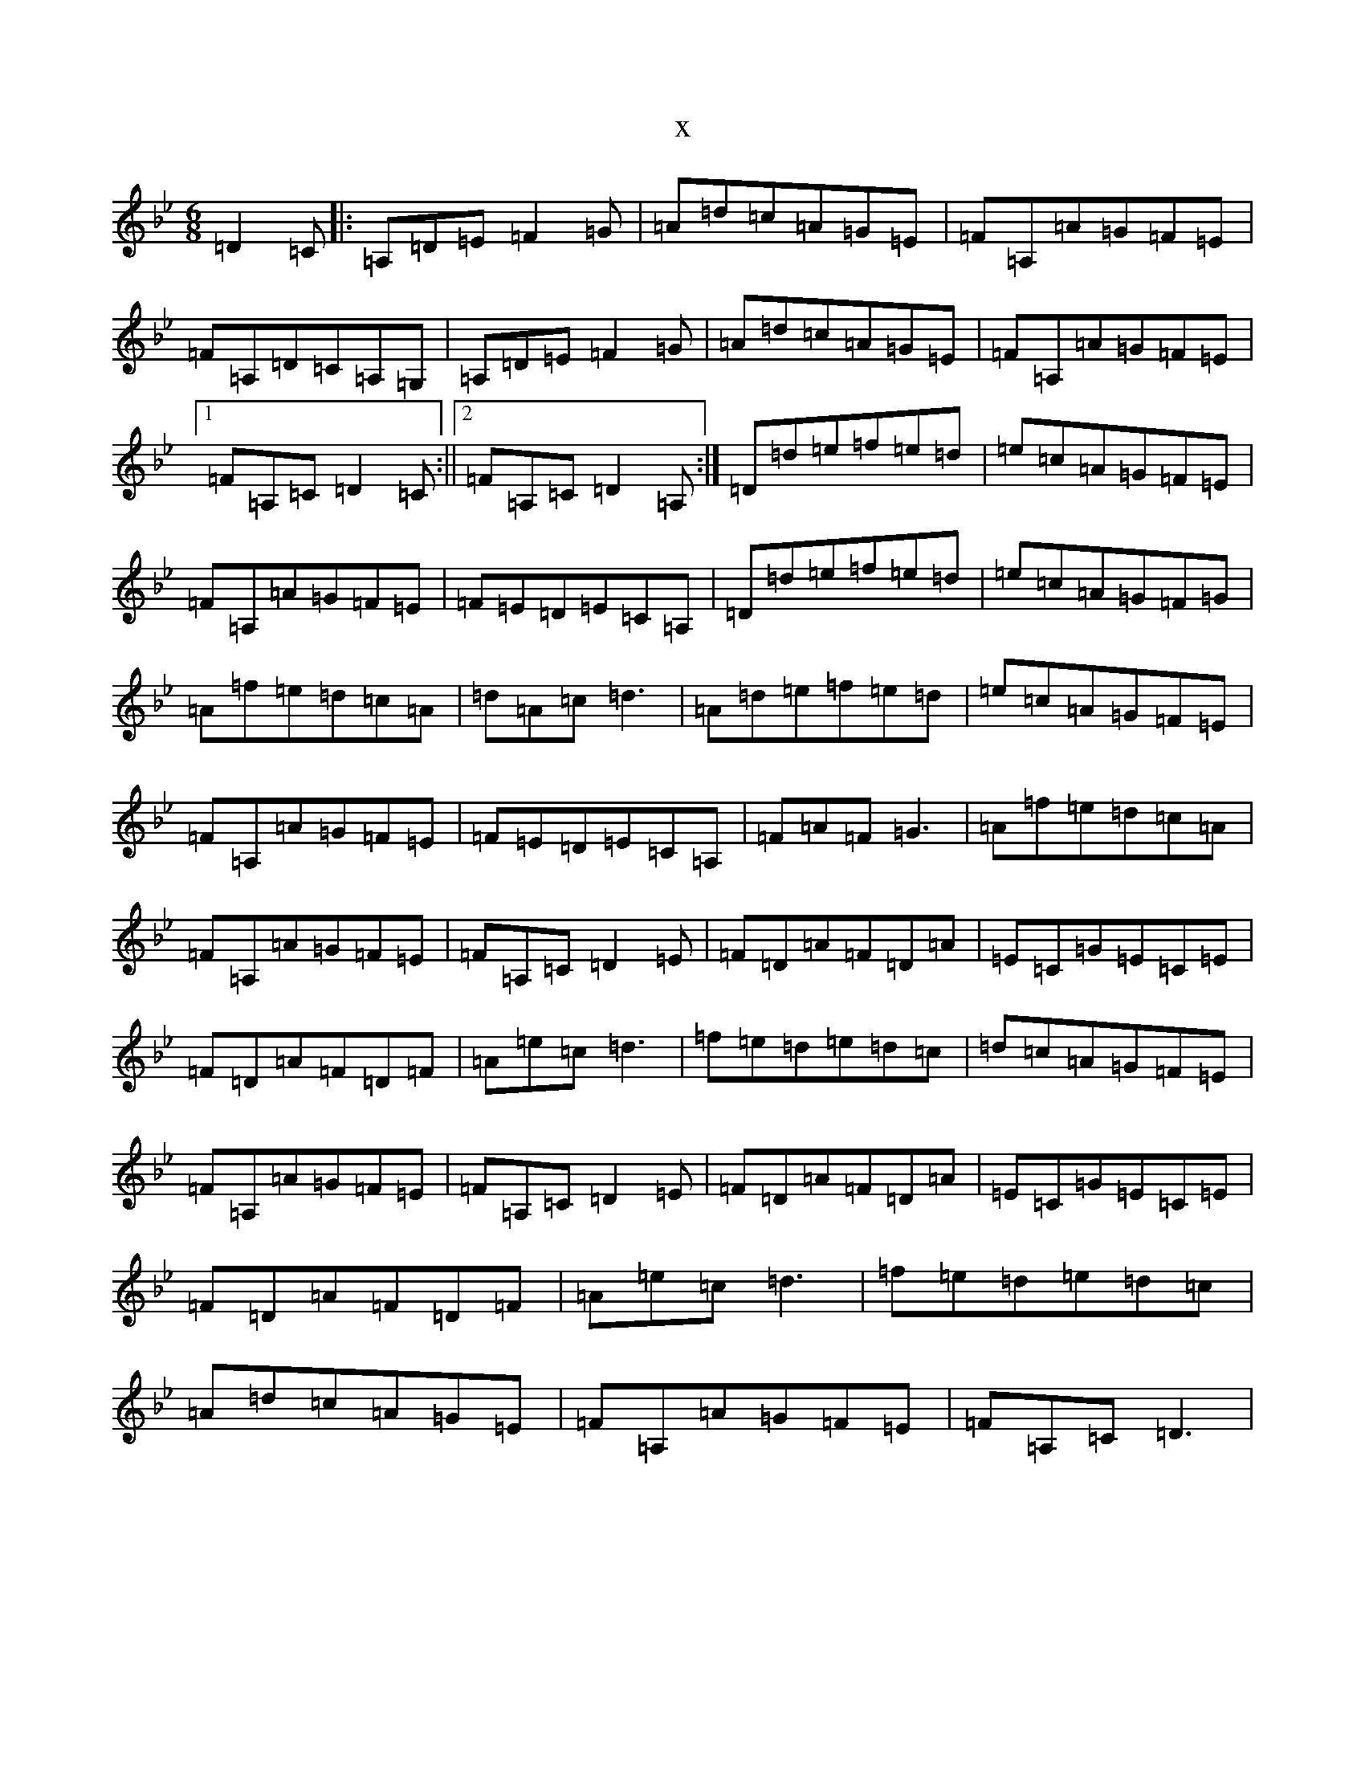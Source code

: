 X:3426
T:x
L:1/8
M:6/8
K: C Dorian
=D2=C|:=A,=D=E=F2=G|=A=d=c=A=G=E|=F=A,=A=G=F=E|=F=A,=D=C=A,=G,|=A,=D=E=F2=G|=A=d=c=A=G=E|=F=A,=A=G=F=E|1=F=A,=C=D2=C:||2=F=A,=C=D2=A,:|=D=d=e=f=e=d|=e=c=A=G=F=E|=F=A,=A=G=F=E|=F=E=D=E=C=A,|=D=d=e=f=e=d|=e=c=A=G=F=G|=A=f=e=d=c=A|=d=A=c=d3|=A=d=e=f=e=d|=e=c=A=G=F=E|=F=A,=A=G=F=E|=F=E=D=E=C=A,|=F=A=F=G3|=A=f=e=d=c=A|=F=A,=A=G=F=E|=F=A,=C=D2=E|=F=D=A=F=D=A|=E=C=G=E=C=E|=F=D=A=F=D=F|=A=e=c=d3|=f=e=d=e=d=c|=d=c=A=G=F=E|=F=A,=A=G=F=E|=F=A,=C=D2=E|=F=D=A=F=D=A|=E=C=G=E=C=E|=F=D=A=F=D=F|=A=e=c=d3|=f=e=d=e=d=c|=A=d=c=A=G=E|=F=A,=A=G=F=E|=F=A,=C=D3|